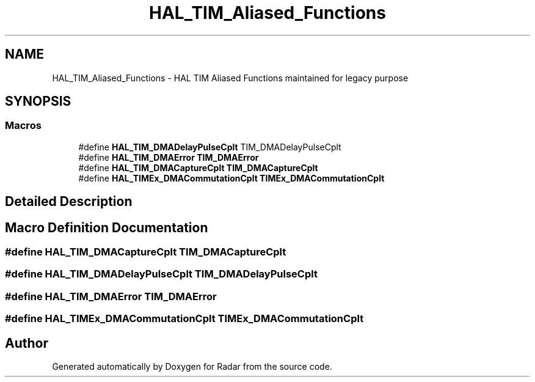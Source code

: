 .TH "HAL_TIM_Aliased_Functions" 3 "Version 1.0.0" "Radar" \" -*- nroff -*-
.ad l
.nh
.SH NAME
HAL_TIM_Aliased_Functions \- HAL TIM Aliased Functions maintained for legacy purpose
.SH SYNOPSIS
.br
.PP
.SS "Macros"

.in +1c
.ti -1c
.RI "#define \fBHAL_TIM_DMADelayPulseCplt\fP   TIM_DMADelayPulseCplt"
.br
.ti -1c
.RI "#define \fBHAL_TIM_DMAError\fP   \fBTIM_DMAError\fP"
.br
.ti -1c
.RI "#define \fBHAL_TIM_DMACaptureCplt\fP   \fBTIM_DMACaptureCplt\fP"
.br
.ti -1c
.RI "#define \fBHAL_TIMEx_DMACommutationCplt\fP   \fBTIMEx_DMACommutationCplt\fP"
.br
.in -1c
.SH "Detailed Description"
.PP 

.SH "Macro Definition Documentation"
.PP 
.SS "#define HAL_TIM_DMACaptureCplt   \fBTIM_DMACaptureCplt\fP"

.SS "#define HAL_TIM_DMADelayPulseCplt   TIM_DMADelayPulseCplt"

.SS "#define HAL_TIM_DMAError   \fBTIM_DMAError\fP"

.SS "#define HAL_TIMEx_DMACommutationCplt   \fBTIMEx_DMACommutationCplt\fP"

.SH "Author"
.PP 
Generated automatically by Doxygen for Radar from the source code\&.
